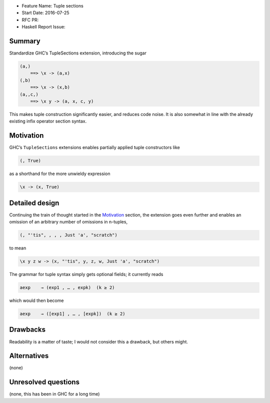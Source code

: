 - Feature Name: Tuple sections
- Start Date: 2016-07-25
- RFC PR:
- Haskell Report Issue:



#######
Summary
#######

Standardize GHC’s TupleSections extension, introducing the sugar

.. code-block:: haskell

    (a,)
        ==> \x -> (a,x)
    (,b)
        ==> \x -> (x,b)
    (a,,c,)
        ==> \x y -> (a, x, c, y)

This makes tuple construction significantly easier, and reduces code noise. It
is also somewhat in line with the already existing infix operator section
syntax.



##########
Motivation
##########

GHC’s ``TupleSections`` extensions enables partially applied tuple constructors
like

.. code-block:: haskell

    (, True)

as a shorthand for the more unwieldy expression

.. code-block::

    \x -> (x, True)


###############
Detailed design
###############

Continuing the train of thought started in the Motivation_ section, the
extension goes even further and enables an omission of an arbitrary number of
omissions in n-tuples,

.. code-block::

    (, "'tis", , , , Just 'a', "scratch")

to mean

.. code-block::

    \x y z w -> (x, "'tis", y, z, w, Just 'a', "scratch")


The grammar for tuple syntax simply gets optional fields; it currently reads

.. code-block::

    aexp    → (exp1 , … , expk)  (k ≥ 2)

which would then become

.. code-block::

    aexp    → ([exp1] , … , [expk])  (k ≥ 2)



#########
Drawbacks
#########

Readability is a matter of taste; I would not consider this a drawback, but
others might.



############
Alternatives
############

(none)


####################
Unresolved questions
####################

(none, this has been in GHC for a long time)
